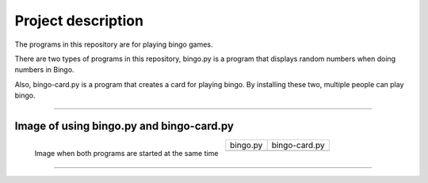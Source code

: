 ========================
Project description
========================
The programs in this repository are for playing bingo games.

There are two types of programs in this repository, bingo.py is a
program that displays random numbers when doing numbers in Bingo.

Also, bingo-card.py is a program that creates a card for playing
bingo. By installing these two, multiple people can play bingo.

==================================================================

-----------------------------------------------
Image of using bingo.py and bingo-card.py
-----------------------------------------------

.. figure:: ./figure/bingo-tool.png
   :scale: 40%
   :height: 100px
   :width: 200px
   :align: left

   Image when both programs are started at the same time

.. |bingo| image:: ./figure/bingo.png
   :scale: 20%	
   :width: 50px


.. |bingo-card| image:: ./figure/bingo-card.png
   :scale: 20%
   :width: 50px

	   
===========  ================
  bingo.py    bingo-card.py
-----------  ----------------
 |bingo|      |bingo-card|
===========  ================

-------------------------------------------------

